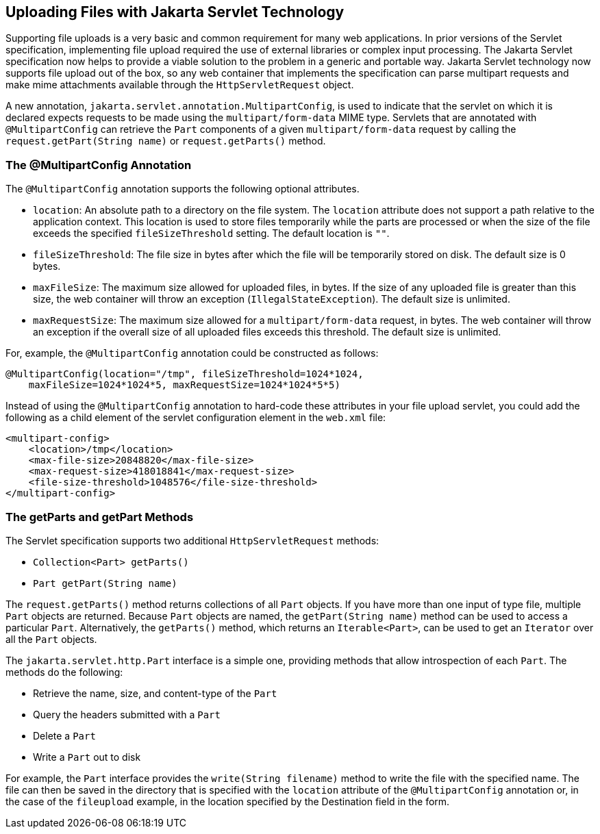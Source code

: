 == Uploading Files with Jakarta Servlet Technology

Supporting file uploads is a very basic and common requirement for many
web applications. In prior versions of the Servlet specification,
implementing file upload required the use of external libraries or
complex input processing. The Jakarta Servlet specification now helps
to provide a viable solution to the problem in a generic and portable
way. Jakarta Servlet technology now supports file upload out of the
box, so any web container that implements the specification can parse
multipart requests and make mime attachments available through the
`HttpServletRequest` object.

A new annotation, `jakarta.servlet.annotation.MultipartConfig`, is used
to indicate that the servlet on which it is declared expects requests
to be made using the `multipart/form-data` MIME type. Servlets that are
annotated with `@MultipartConfig` can retrieve the `Part` components of
a given `multipart/form-data` request by calling the
`request.getPart(String name)` or `request.getParts()` method.

=== The @MultipartConfig Annotation

The `@MultipartConfig` annotation supports the following optional
attributes.

* `location`: An absolute path to a directory on the file system. The
`location` attribute does not support a path relative to the
application context. This location is used to store files temporarily
while the parts are processed or when the size of the file exceeds the
specified `fileSizeThreshold` setting. The default location is `""`.
* `fileSizeThreshold`: The file size in bytes after which the file will
be temporarily stored on disk. The default size is 0 bytes.
* `maxFileSize`: The maximum size allowed for uploaded files, in bytes.
If the size of any uploaded file is greater than this size, the web
container will throw an exception (`IllegalStateException`). The
default size is unlimited.
* `maxRequestSize`: The maximum size allowed for a
`multipart/form-data` request, in bytes. The web container will throw
an exception if the overall size of all uploaded files exceeds this
threshold. The default size is unlimited.

For, example, the `@MultipartConfig` annotation could be constructed as
follows:

[source,java]
----
@MultipartConfig(location="/tmp", fileSizeThreshold=1024*1024,
    maxFileSize=1024*1024*5, maxRequestSize=1024*1024*5*5)
----

Instead of using the `@MultipartConfig` annotation to hard-code these
attributes in your file upload servlet, you could add the following as
a child element of the servlet configuration element in the `web.xml`
file:

[source,xml]
----
<multipart-config>
    <location>/tmp</location>
    <max-file-size>20848820</max-file-size>
    <max-request-size>418018841</max-request-size>
    <file-size-threshold>1048576</file-size-threshold>
</multipart-config>
----

=== The getParts and getPart Methods

The Servlet specification supports two additional `HttpServletRequest`
methods:

* `Collection<Part> getParts()`
* `Part getPart(String name)`

The `request.getParts()` method returns collections of all `Part`
objects. If you have more than one input of type file, multiple `Part`
objects are returned. Because `Part` objects are named, the
`getPart(String name)` method can be used to access a particular
`Part`. Alternatively, the `getParts()` method, which returns an
`Iterable<Part>`, can be used to get an `Iterator` over all the `Part`
objects.

The `jakarta.servlet.http.Part` interface is a simple one, providing
methods that allow introspection of each `Part`. The methods do the
following:

* Retrieve the name, size, and content-type of the `Part`
* Query the headers submitted with a `Part`
* Delete a `Part`
* Write a `Part` out to disk

For example, the `Part` interface provides the `write(String filename)`
method to write the file with the specified name. The file can then be
saved in the directory that is specified with the `location` attribute
of the `@MultipartConfig` annotation or, in the case of the
`fileupload` example, in the location specified by the Destination
field in the form.
